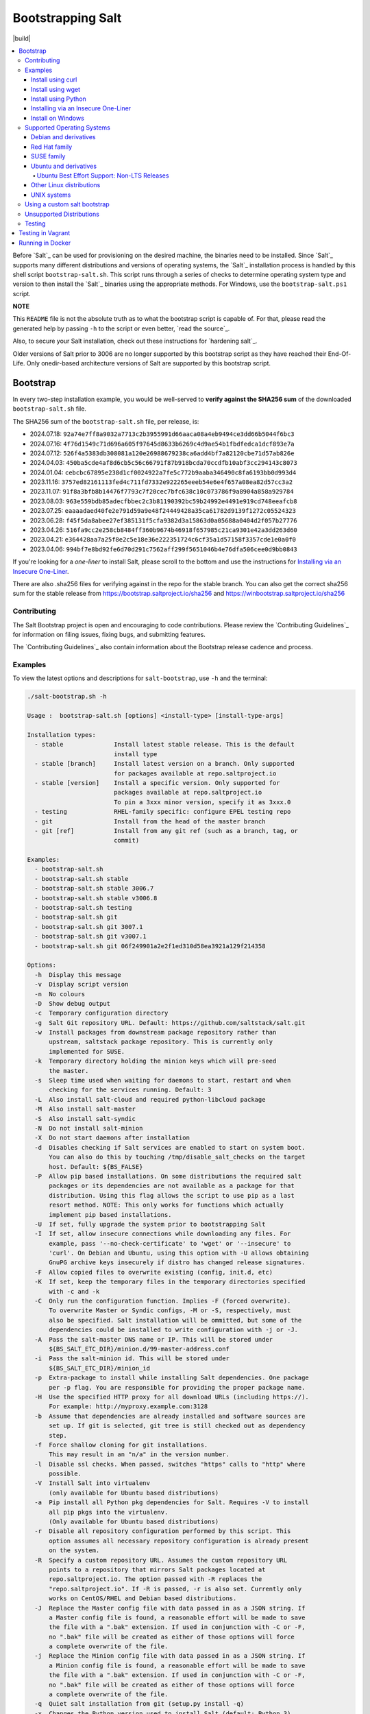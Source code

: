 ==================
Bootstrapping Salt
==================

|build|

.. contents::
    :local:

Before `Salt`_ can be used for provisioning on the desired machine, the binaries need to be
installed. Since `Salt`_ supports many different distributions and versions of operating systems,
the `Salt`_ installation process is handled by this shell script ``bootstrap-salt.sh``.  This
script runs through a series of checks to determine operating system type and version to then
install the `Salt`_ binaries using the appropriate methods. For Windows, use the
``bootstrap-salt.ps1`` script.

**NOTE**

This ``README`` file is not the absolute truth as to what the bootstrap script is capable of. For
that, please read the generated help by passing ``-h`` to the script or even better,
`read the source`_.

Also, to secure your Salt installation, check out these instructions for `hardening salt`_.

Older versions of Salt prior to 3006 are no longer supported by this bootstrap script as they have
reached their End-Of-Life. Only onedir-based architecture versions of Salt are supported by this
bootstrap script.


Bootstrap
=========

In every two-step installation example, you would be well-served to **verify against the SHA256
sum** of the downloaded ``bootstrap-salt.sh`` file.

.. _sha256sums:

The SHA256 sum of the ``bootstrap-salt.sh`` file, per release, is:

- 2024.07.18: ``92a74e7ff8a9032a7713c2b3955991d66aaca08a4eb9494ce3dd66b5044f6bc3``
- 2024.07.16: ``4f76d1549c71d696a605f97645d8633b6269c4d9ae54b1fbdfedca1dcf893e7a``
- 2024.07.12: ``526f4a5383db308081a120e26988679238ca6add4bf7a82120cbe71d57ab826e``
- 2024.04.03: ``450ba5cde4af8d6cb5c56c66791f87b918bcda70ccdfb10abf3cc294143c8073``
- 2024.01.04: ``cebcbc67895e238d1cf0024922a7fe5c772b9aaba346490c8fa6193bb0d993d4``
- 2023.11.16: ``3757ed82161113fed4c711fd7332e922265eeeb54e6e4f657a08ea82d57cc3a2``
- 2023.11.07: ``91f8a3bfb8b14476f7793c7f20cec7bfc638c10c073786f9a8904a858a929784``
- 2023.08.03: ``963e559bdb85adecfbbec2c3b81190392bc59b24992e4491e919cd748eeafcb8``
- 2023.07.25: ``eaaaadaed40fe2e791d59a9e48f24449428a35ca61782d9139f1272c05524323``
- 2023.06.28: ``f45f5da8abee27ef385131f5cfa9382d3a15863d0a05688a0404d2f057b27776``
- 2023.04.26: ``516fa9cc2e258cb8484ff360b9674b46918f657985c21ca9301e42a3dd263d60``
- 2023.04.21: ``e364428aa7a25f8e2c5e18e36e222351724c6cf35a1d57158f3357cde1e0a0f0``
- 2023.04.06: ``994bf7e8bd92fe6d70d291c7562aff299f5651046b4e76dfa506cee0d9bb0843``

If you're looking for a *one-liner* to install Salt, please scroll to the bottom and use the
instructions for `Installing via an Insecure One-Liner`_.

There are also .sha256 files for verifying against in the repo for the stable branch.  You can also
get the correct sha256 sum for the stable release from https://bootstrap.saltproject.io/sha256 and
https://winbootstrap.saltproject.io/sha256

Contributing
------------

The Salt Bootstrap project is open and encouraging to code contributions. Please review the
`Contributing Guidelines`_ for information on filing issues, fixing bugs, and submitting features.

The `Contributing Guidelines`_ also contain information about the Bootstrap release cadence and
process.

Examples
--------

To view the latest options and descriptions for ``salt-bootstrap``, use ``-h`` and the terminal:

.. code:: console

  ./salt-bootstrap.sh -h

  Usage :  bootstrap-salt.sh [options] <install-type> [install-type-args]

  Installation types:
    - stable              Install latest stable release. This is the default
                          install type
    - stable [branch]     Install latest version on a branch. Only supported
                          for packages available at repo.saltproject.io
    - stable [version]    Install a specific version. Only supported for
                          packages available at repo.saltproject.io
                          To pin a 3xxx minor version, specify it as 3xxx.0
    - testing             RHEL-family specific: configure EPEL testing repo
    - git                 Install from the head of the master branch
    - git [ref]           Install from any git ref (such as a branch, tag, or
                          commit)

  Examples:
    - bootstrap-salt.sh
    - bootstrap-salt.sh stable
    - bootstrap-salt.sh stable 3006.7
    - bootstrap-salt.sh stable v3006.8
    - bootstrap-salt.sh testing
    - bootstrap-salt.sh git
    - bootstrap-salt.sh git 3007.1
    - bootstrap-salt.sh git v3007.1
    - bootstrap-salt.sh git 06f249901a2e2f1ed310d58ea3921a129f214358

  Options:
    -h  Display this message
    -v  Display script version
    -n  No colours
    -D  Show debug output
    -c  Temporary configuration directory
    -g  Salt Git repository URL. Default: https://github.com/saltstack/salt.git
    -w  Install packages from downstream package repository rather than
        upstream, saltstack package repository. This is currently only
        implemented for SUSE.
    -k  Temporary directory holding the minion keys which will pre-seed
        the master.
    -s  Sleep time used when waiting for daemons to start, restart and when
        checking for the services running. Default: 3
    -L  Also install salt-cloud and required python-libcloud package
    -M  Also install salt-master
    -S  Also install salt-syndic
    -N  Do not install salt-minion
    -X  Do not start daemons after installation
    -d  Disables checking if Salt services are enabled to start on system boot.
        You can also do this by touching /tmp/disable_salt_checks on the target
        host. Default: ${BS_FALSE}
    -P  Allow pip based installations. On some distributions the required salt
        packages or its dependencies are not available as a package for that
        distribution. Using this flag allows the script to use pip as a last
        resort method. NOTE: This only works for functions which actually
        implement pip based installations.
    -U  If set, fully upgrade the system prior to bootstrapping Salt
    -I  If set, allow insecure connections while downloading any files. For
        example, pass '--no-check-certificate' to 'wget' or '--insecure' to
        'curl'. On Debian and Ubuntu, using this option with -U allows obtaining
        GnuPG archive keys insecurely if distro has changed release signatures.
    -F  Allow copied files to overwrite existing (config, init.d, etc)
    -K  If set, keep the temporary files in the temporary directories specified
        with -c and -k
    -C  Only run the configuration function. Implies -F (forced overwrite).
        To overwrite Master or Syndic configs, -M or -S, respectively, must
        also be specified. Salt installation will be ommitted, but some of the
        dependencies could be installed to write configuration with -j or -J.
    -A  Pass the salt-master DNS name or IP. This will be stored under
        ${BS_SALT_ETC_DIR}/minion.d/99-master-address.conf
    -i  Pass the salt-minion id. This will be stored under
        ${BS_SALT_ETC_DIR}/minion_id
    -p  Extra-package to install while installing Salt dependencies. One package
        per -p flag. You are responsible for providing the proper package name.
    -H  Use the specified HTTP proxy for all download URLs (including https://).
        For example: http://myproxy.example.com:3128
    -b  Assume that dependencies are already installed and software sources are
        set up. If git is selected, git tree is still checked out as dependency
        step.
    -f  Force shallow cloning for git installations.
        This may result in an "n/a" in the version number.
    -l  Disable ssl checks. When passed, switches "https" calls to "http" where
        possible.
    -V  Install Salt into virtualenv
        (only available for Ubuntu based distributions)
    -a  Pip install all Python pkg dependencies for Salt. Requires -V to install
        all pip pkgs into the virtualenv.
        (Only available for Ubuntu based distributions)
    -r  Disable all repository configuration performed by this script. This
        option assumes all necessary repository configuration is already present
        on the system.
    -R  Specify a custom repository URL. Assumes the custom repository URL
        points to a repository that mirrors Salt packages located at
        repo.saltproject.io. The option passed with -R replaces the
        "repo.saltproject.io". If -R is passed, -r is also set. Currently only
        works on CentOS/RHEL and Debian based distributions.
    -J  Replace the Master config file with data passed in as a JSON string. If
        a Master config file is found, a reasonable effort will be made to save
        the file with a ".bak" extension. If used in conjunction with -C or -F,
        no ".bak" file will be created as either of those options will force
        a complete overwrite of the file.
    -j  Replace the Minion config file with data passed in as a JSON string. If
        a Minion config file is found, a reasonable effort will be made to save
        the file with a ".bak" extension. If used in conjunction with -C or -F,
        no ".bak" file will be created as either of those options will force
        a complete overwrite of the file.
    -q  Quiet salt installation from git (setup.py install -q)
    -x  Changes the Python version used to install Salt (default: Python 3)
        Python 2.7 is not longer supported.
    -Q  Quickstart, install the Salt master and the Salt minion.
        And automatically accept the minion key.

The Salt Bootstrap script has a wide variety of options that can be passed as
well as several ways of obtaining the bootstrap script itself. Note that the use of ``sudo``
is not needed when running these commands as the ``root`` user.

**NOTE**

The examples below show how to bootstrap Salt directly from GitHub or another Git repository.
Run the script without any parameters to get latest stable Salt packages for your system from
the `Salt Project's repository`_. See first example in the `Install using wget`_ section.


Install using curl
~~~~~~~~~~~~~~~~~~

If you want to install a package of a specific release version, from the Salt Project repo:

.. code:: console

  curl -o bootstrap-salt.sh -L https://bootstrap.saltproject.io
  sudo sh bootstrap-salt.sh -P stable 3006.1

If you want to install a specific release version, based on the Git tags:

.. code:: console

  curl -o bootstrap-salt.sh -L https://bootstrap.saltproject.io
  sudo sh bootstrap-salt.sh git v3006.1

Using ``curl`` to install latest development version from GitHub:

.. code:: console

  curl -o bootstrap-salt.sh -L https://bootstrap.saltproject.io
  sudo sh bootstrap-salt.sh git master

To install a specific branch from a Git fork:

.. code:: console

  curl -o bootstrap-salt.sh -L https://bootstrap.saltproject.io
  sudo sh bootstrap-salt.sh -g https://github.com/myuser/salt.git git mybranch

If all you want is to install a ``salt-master`` using latest Git:

.. code:: console

  curl -o bootstrap-salt.sh -L https://bootstrap.saltproject.io
  sudo sh bootstrap-salt.sh -M -N git master

If your host has Internet access only via HTTP proxy, from the Salt Project repo:

.. code:: console

  PROXY='http://user:password@myproxy.example.com:3128'
  curl -o bootstrap-salt.sh -L -x "$PROXY" https://bootstrap.saltproject.io
  sudo sh bootstrap-salt.sh -P -H "$PROXY" stable

If your host has Internet access only via HTTP proxy, installing via Git:

.. code:: console

  PROXY='http://user:password@myproxy.example.com:3128'
  curl -o bootstrap-salt.sh -L -x "$PROXY" https://bootstrap.saltproject.io
  sudo sh bootstrap-salt.sh -H "$PROXY" git


Install using wget
~~~~~~~~~~~~~~~~~~

Using ``wget`` to install your distribution's stable packages:

.. code:: console

  wget -O bootstrap-salt.sh https://bootstrap.saltproject.io
  sudo sh bootstrap-salt.sh

Installing a specific version from git using ``wget``:

.. code:: console

  wget -O bootstrap-salt.sh https://bootstrap.saltproject.io
  sudo sh bootstrap-salt.sh git v3004.1

Installing a specific version package from the Salt Project repo using ``wget``:

.. code:: console

  wget -O bootstrap-salt.sh https://bootstrap.saltproject.io
  sudo sh bootstrap-salt.sh -P stable 3006.1

**NOTE**

On the above examples we added ``-P`` which will allow PIP packages to be installed if required.
However, the ``-P`` flag is not necessary for Git-based bootstraps.


Install using Python
~~~~~~~~~~~~~~~~~~~~

If you already have Python installed, ``python 3.10``, then it's as easy as:

.. code:: console

  python -m urllib "https://bootstrap.saltproject.io" > bootstrap-salt.sh
  sudo sh bootstrap-salt.sh -P stable 3006.1

With python version 3:

.. code:: console

  python3 -c 'import urllib.request; print(urllib.request.urlopen("https://bootstrap.saltproject.io").read().decode("ascii"))' > bootstrap-salt.sh
  sudo sh bootstrap-salt.sh git v3006.1

Note: Python 2.x is no longer supported given it reached it's End-Of-Life Jan. 1st, 2020


Installing via an Insecure One-Liner
~~~~~~~~~~~~~~~~~~~~~~~~~~~~~~~~~~~~

The following examples illustrate how to install Salt via a one-liner.

**NOTE**

Warning! These methods do not involve a verification step and assume that the delivered file is
trustworthy.

Any of the examples above which use two lines can be made to run in a single-line
configuration with minor modifications.

Installing the latest stable release of Salt (default):

.. code:: console

  curl -L https://bootstrap.saltproject.io | sudo sh

Using ``wget`` to install your distribution's stable packages:

.. code:: console

  wget -O - https://bootstrap.saltproject.io | sudo sh

Installing a target version package of Salt from the Salt Project repo:

.. code:: console

  curl -L https://bootstrap.saltproject.io | sudo sh -s -- stable 3006.8

Installing the latest master branch of Salt from git:

.. code:: console

  curl -L https://bootstrap.saltproject.io | sudo sh -s -- git master

Note: use of git is recommended for development environments, for example: testing new features of
Salt which have not yet been released.
It is recommended that production environments should use ``stable``.


Install on Windows
~~~~~~~~~~~~~~~~~~

Using ``PowerShell`` to install latest stable version:

.. code:: powershell

  [System.Net.ServicePointManager]::SecurityProtocol = [System.Net.SecurityProtocolType]'Tls12'
  Invoke-WebRequest -Uri https://winbootstrap.saltproject.io -OutFile "$env:TEMP\bootstrap-salt.ps1"
  Set-ExecutionPolicy -ExecutionPolicy RemoteSigned -Scope CurrentUser
  & "$env:TEMP\bootstrap-salt.ps1"

Display information about the install script parameters:

.. code:: powershell

  Get-Help $env:TEMP\bootstrap-salt.ps1 -Detailed

Using ``cygwin`` to install latest stable version:

.. code:: console

  curl -o bootstrap-salt.ps1 -L https://winbootstrap.saltproject.io
  "/cygdrive/c/WINDOWS/System32/WindowsPowerShell/v1.0/powershell.exe" -NoProfile -InputFormat None -ExecutionPolicy Bypass -Command "[System.Net.ServicePointManager]::SecurityProtocol = 3072; iex ./bootstrap-salt.ps1"


Supported Operating Systems
---------------------------

The salt-bootstrap script officially supports the distributions outlined in
`Salt's Supported Operating Systems
<https://docs.saltproject.io/salt/install-guide/en/latest/topics/salt-supported-operating-systems.html>`_
document, (BSD-based OSs, Solaris and AIX are no longer
supported).  The operating systems listed below should reflect this document but may become out of
date. If an operating system is listed below, but is not listed on the official supported operating
systems document, the level of support is "best-effort".

Since Salt is written in Python, the packages available from the `Salt Project's repository`_ are
CPU architecture independent and could be installed on any hardware supported by Linux kernel.
However, the Salt Project does package Salt's binary dependencies only for ``x86_64`` (``amd64``)
and ``AArch64`` (``arm64``).

It is recommended to use ``git`` bootstrap mode as described above to install Salt on other
architectures, such as ``x86`` (``i386``) or ``ARM EABI`` (``armel``).
You also may need to disable repository configuration and allow ``pip`` installations by providing
``-r`` and ``-P`` options to the bootstrap script, i.e.:

.. code:: console

  sudo sh bootstrap-salt.sh -r -P git master

**NOTE**

Bootstrap may fail to install Salt on the cutting-edge version of distributions with frequent
release cycles such as: Amazon Linux, Fedora, openSUSE Tumbleweed, or Ubuntu non-LTS. Check the
versions from the list below. Also, see the `Unsupported Distro`_ section.


Debian and derivatives
~~~~~~~~~~~~~~~~~~~~~~

- Cumulus Linux 2/3
- Debian GNU/Linux 9/10/11/12
- Devuan GNU/Linux 1/2/3/4/5
- Kali Linux 1.0 (based on Debian 7)
- Linux Mint Debian Edition 1 (based on Debian 8)
- Raspbian 8 (``armhf`` packages) and 9 (using ``git`` installation mode only)


Red Hat family
~~~~~~~~~~~~~~

- Amazon Linux 2012.3 and later
- Amazon Linux 2
- Amazon Linux 2023
- CentOS 7/8/9
- Cloud Linux 6/7
- Fedora 38/39/40 (install latest stable from standard repositories)
- Oracle Linux 7/8/9
- Red Hat Enterprise Linux 7/8/9
- Scientific Linux 7/8/9


SUSE family
~~~~~~~~~~~

- openSUSE Leap 15 (see note below)
- openSUSE Leap 42.3
- openSUSE Tumbleweed 2015
- SUSE Linux Enterprise Server 11 SP4, 12 SP2

**NOTE:** Leap 15 installs Python 3 Salt packages by default. Salt is packaged by SUSE, and
Leap 15 ships with Python 3.

.. code:: console

    sh bootstrap-salt.sh -x python3 git v3006.1


Ubuntu and derivatives
~~~~~~~~~~~~~~~~~~~~~~

- KDE neon (based on Ubuntu 20.04/22.04/24.04)
- Linux Mint 17/18

Ubuntu Best Effort Support: Non-LTS Releases
********************************************

This script provides best-effort support for current, non-LTS Ubuntu releases. If package
repositories are not provided on the `Salt Project's Ubuntu repository`_ for the non-LTS release,
the bootstrap script will attempt to install the packages for the most closely related LTS Ubuntu
release instead.

For example, when installing Salt on Ubuntu 21.10, the bootstrap script will setup the repository
for Ubuntu 20.04 from the `Salt Project's Ubuntu repository`_ and install the 20.04 packages.

Non-LTS Ubuntu releases are not supported once the release reaches End-of-Life as defined by
`Ubuntu's release schedule`_.


Other Linux distributions
~~~~~~~~~~~~~~~~~~~~~~~~~

- Alpine Linux 3.5/edge
- Arch Linux
- Gentoo


UNIX systems
~~~~~~~~~~~~

**BSD**:

- No longer supported

**SunOS**:

- No longer supported


Using a custom salt bootstrap
-----------------------------

By default the ``salt-cloud -p`` provisioning command will use the latest release from this
repository to bootstrap new minions. If

- your needs are not met by that script,
- you want to lock salt bootstrap to a specific release, or
- you want to use an unreleased development version of this script

you can add your bootstrap-salt script to your salt cloud configuration and point to it with the
``script`` attribute.

`Read more`: https://docs.saltproject.io/en/latest/topics/cloud/deploy.html


Unsupported Distributions
-------------------------

If you are running a Linux distribution that is not supported yet or is not correctly identified,
please run the following commands and report their output when creating an issue:

.. code:: console

  sudo find /etc/ -name \*-release -print -exec cat {} \;
  command lsb_release -a

For information on how to add support for a currently unsupported distribution, please refer to the
`Contributing Guidelines`_.

Testing
-------

There are a couple of ways to test the bootstrap script. Running the script on a fully-fledged
VM is one way. Other options include using Vagrant or Docker.

Testing in Vagrant
==================

Vagrant_ can be used to easily test changes on a clean machine. The ``Vagrantfile`` defaults to an
Ubuntu box. First, install Vagrant, then:

.. code:: console

  vagrant up
  vagrant ssh

Running in Docker
=================

It is possible to run and use Salt inside a Docker_ container on Linux machines.
Let's prepare the Docker image using the provided ``Dockerfile`` to install both a Salt Master
and a Salt Minion with the bootstrap script:

.. code:: console

  docker build -t local/salt-bootstrap .

Start your new container with Salt services up and running:

.. code:: console

  docker run --detach --name salt --hostname salt local/salt-bootstrap

And finally "enter" the running container and make Salt fully operational:

.. code:: console

  docker exec -i -t salt /bin/bash
  salt-key -A -y

Salt is ready and working in the Docker container with the Minion authenticated on the Master.

**NOTE**

The ``Dockerfile`` here inherits the Ubuntu 20.04 public image. Use it as an example or starting
point of how to make your own Docker images with suitable Salt components, custom configurations,
and even `pre-accepted Minion keys`_ already installed.

.. vim: fenc=utf-8 spell spl=en cc=100 tw=99 fo=want sts=2 sw=2 et
